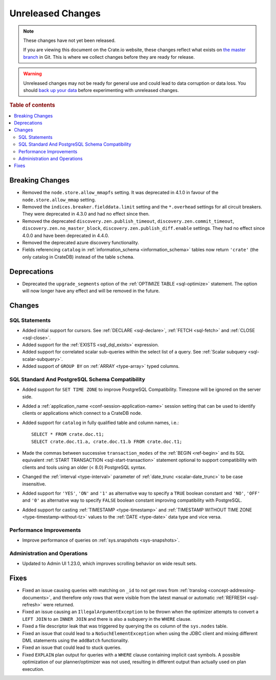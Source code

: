 ==================
Unreleased Changes
==================

.. NOTE::

    These changes have not yet been released.

    If you are viewing this document on the Crate.io website, these changes
    reflect what exists on `the master branch`_ in Git. This is where we
    collect changes before they are ready for release.

.. WARNING::

    Unreleased changes may not be ready for general use and could lead to data
    corruption or data loss. You should `back up your data`_ before
    experimenting with unreleased changes.

.. _the master branch: https://github.com/crate/crate
.. _back up your data: https://crate.io/docs/crate/reference/en/latest/admin/snapshots.html

.. DEVELOPER README
.. ================

.. Changes should be recorded here as you are developing CrateDB. When a new
.. release is being cut, changes will be moved to the appropriate release notes
.. file.

.. When resetting this file during a release, leave the headers in place, but
.. add a single paragraph to each section with the word "None".

.. Always cluster items into bigger topics. Link to the documentation whenever feasible.
.. Remember to give the right level of information: Users should understand
.. the impact of the change without going into the depth of tech.

.. rubric:: Table of contents

.. contents::
   :local:


Breaking Changes
================

- Removed the ``node.store.allow_mmapfs`` setting. It was deprecated in 4.1.0
  in favour of the ``node.store.allow_mmap`` setting.

- Removed the ``indices.breaker.fielddata.limit`` setting and the ``*.overhead``
  settings for all circuit breakers. They were deprecated in 4.3.0 and had no
  effect since then.

- Removed the deprecated ``discovery.zen.publish_timeout``,
  ``discovery.zen.commit_timeout``, ``discovery.zen.no_master_block``,
  ``discovery.zen.publish_diff.enable`` settings.
  They had no effect since 4.0.0 and have been deprecated in 4.4.0.

- Removed the deprecated azure discovery functionality.

- Fields referencing ``catalog`` in :ref:`information_schema <information_schema>`
  tables now return ``'crate'`` (the only catalog in CrateDB) instead of the
  table ``schema``.

Deprecations
============

- Deprecated the ``upgrade_segments`` option of the
  :ref:`OPTIMIZE TABLE <sql-optimize>` statement. The option will now longer
  have any effect and will be removed in the future.


Changes
=======

SQL Statements
--------------

- Added initial support for cursors. See :ref:`DECLARE <sql-declare>`,
  :ref:`FETCH <sql-fetch>` and :ref:`CLOSE <sql-close>`.

- Added support for the :ref:`EXISTS <sql_dql_exists>` expression.

- Added support for correlated scalar sub-queries within the select list of a
  query. See :ref:`Scalar subquery <sql-scalar-subquery>`.

- Added support of ``GROUP BY`` on :ref:`ARRAY <type-array>` typed columns.

SQL Standard And PostgreSQL Schema Compatibility
------------------------------------------------

- Added support for ``SET TIME ZONE`` to improve PostgreSQL Compatibility.
  Timezone will be ignored on the server side.

- Added a :ref:`application_name <conf-session-application-name>` session
  setting that can be used to identify clients or applications which connect to
  a CrateDB node.

- Added support for ``catalog`` in fully qualified table and column names,
  i.e.::

    SELECT * FROM crate.doc.t1;
    SELECT crate.doc.t1.a, crate.doc.t1.b FROM crate.doc.t1;

- Made the commas between successive ``transaction_modes`` of the
  :ref:`BEGIN <ref-begin>` and its SQL equivalent
  :ref:`START TRANSACTION <sql-start-transaction>` statement optional to support
  compatibility with clients and tools using an older (< 8.0) PostgreSQL syntax.

- Changed the :ref:`interval <type-interval>` parameter of
  :ref:`date_trunc <scalar-date_trunc>` to be case insensitive.

- Added support for ``'YES'``, ``'ON'`` and ``'1'`` as alternative way to
  specify a ``TRUE`` boolean constant and ``'NO'``, ``'OFF'`` and ``'0'`` as
  alternative way to specify ``FALSE`` boolean constant improving compatibility
  with PostgreSQL.

- Added support for casting :ref:`TIMESTAMP <type-timestamp>` and
  :ref:`TIMESTAMP WITHOUT TIME ZONE <type-timestamp-without-tz>` values to the
  :ref:`DATE <type-date>` data type and vice versa.

Performance Improvements
------------------------

- Improve performance of queries on :ref:`sys.snapshots <sys-snapshots>`.

Administration and Operations
-----------------------------

- Updated to Admin UI 1.23.0, which improves scrolling behavior on wide result
  sets.

Fixes
=====

.. If you add an entry here, the fix needs to be backported to the latest
.. stable branch. You can add a version label (`v/X.Y`) to the pull request for
.. an automated mergify backport.

- Fixed an issue causing queries with matching on ``_id`` to not get rows
  from :ref:`translog <concept-addressing-documents>`, and therefore only
  rows that were visible from the latest manual or automatic
  :ref:`REFRESH <sql-refresh>` were returned.

- Fixed an issue causing an ``IllegalArgumentException`` to be thrown when the
  optimizer attempts to convert a ``LEFT JOIN`` to an ``INNER JOIN`` and there
  is also a subquery in the ``WHERE`` clause.

- Fixed a file descriptor leak that was triggered by querying the ``os`` column
  of the ``sys.nodes`` table.

- Fixed an issue that could lead to a ``NoSuchElementException`` when using the
  JDBC client and mixing different DML statements using the ``addBatch``
  functionality.

- Fixed an issue that could lead to stuck queries.

- Fixed ``EXPLAIN`` plan output for queries with a ``WHERE`` clause containing
  implicit cast symbols. A possible optimization of our planner/optimizer was
  not used, resulting in different output than actually used on plan execution.
